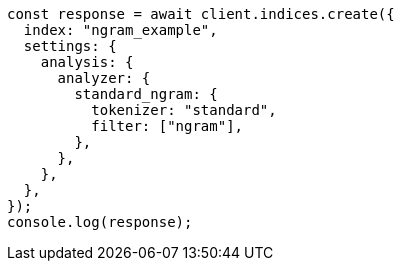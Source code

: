 // This file is autogenerated, DO NOT EDIT
// Use `node scripts/generate-docs-examples.js` to generate the docs examples

[source, js]
----
const response = await client.indices.create({
  index: "ngram_example",
  settings: {
    analysis: {
      analyzer: {
        standard_ngram: {
          tokenizer: "standard",
          filter: ["ngram"],
        },
      },
    },
  },
});
console.log(response);
----
